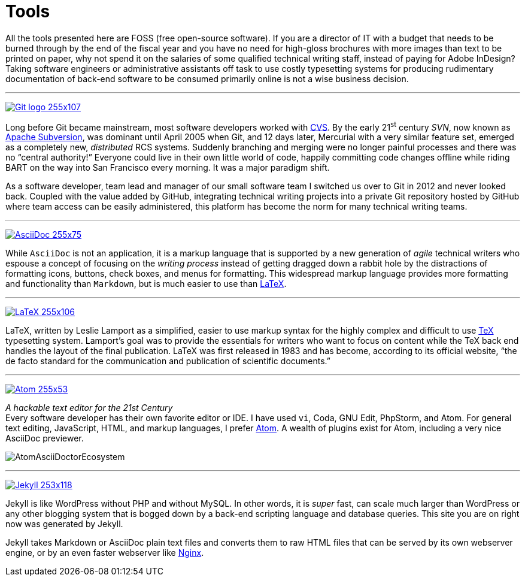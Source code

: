 = Tools
:page-description: Tools for Technical Writers who practice the new, lightweight, markup-based, agile workflow that places more emphasis on writing actual content instead of wasting time on figuring out text formatting and layout issues.
:page-layout: page
:page-permalink: /tools
:imagesdir: assets
:experimental: true

All the tools presented here are FOSS (free open-source software).
If you are a director of IT with a budget that needs to be burned through by the end of the fiscal year and you have no need for high-gloss brochures with more images than text to be printed on paper, why not spend it on the salaries of some qualified technical writing staff, instead of paying for Adobe InDesign?
Taking software engineers or administrative assistants off task to use costly typesetting systems for producing rudimentary documentation of back-end software to be consumed primarily online is not a wise business decision.

''''

https://git-scm.com/[image:Git-logo_255x107.png[]]

Long before Git became mainstream, most software developers worked with https://en.wikipedia.org/wiki/Concurrent_Versions_System[CVS]. By the early 21^st^ century _SVN_, now known as https://subversion.apache.org/[Apache Subversion], was dominant until April 2005 when Git, and 12 days later, Mercurial with a very similar feature set, emerged as a completely new, _distributed_ RCS systems.
Suddenly branching and merging were no longer painful processes and there was no "`central authority!`"
Everyone could live in their own little world of code, happily committing code changes offline while riding BART on the way into San Francisco every morning.
It was a major paradigm shift.

As a software developer, team lead and manager of our small software team I switched us over to Git in 2012 and never looked back.
Coupled with the value added by GitHub, integrating technical writing projects into a private Git repository hosted by GitHub where team access can be easily administered, this platform has become the norm for many technical writing teams.

''''

http://asciidoc.org/[image:AsciiDoc_255x75.png[]]

While `AsciiDoc` is not an application, it is a markup language that is supported by a new generation of _agile_ technical writers who espouse a concept of focusing on the _writing process_ instead of getting dragged down a rabbit hole by the distractions of formatting icons, buttons, check boxes, and menus for formatting.
This widespread markup language provides more formatting and functionality than `Markdown`, but is much easier to use than https://en.wikipedia.org/wiki/LaTeX#Example[LaTeX].

''''

https://www.latex-project.org/[image:LaTeX_255x106.png[]]

LaTeX, written by Leslie Lamport as a simplified, easier to use markup syntax for the highly complex and difficult to use https://en.wikipedia.org/wiki/TeX[TeX] typesetting system. Lamport`'s goal was to provide the essentials for writers who want to focus on content while the TeX back end handles the layout of the final publication.  LaTeX was first released in 1983 and has become, according to its official website, "`the de facto standard for the communication and publication of scientific documents.`"

''''

https://atom.io/[image:Atom_255x53.png[]]

_A hackable text editor for the 21st Century_ +
Every software developer has their own favorite editor or IDE.  I have used `vi`, Coda, GNU Edit, PhpStorm, and Atom.  For general text editing, JavaScript, HTML, and markup languages, I prefer https://en.wikipedia.org/wiki/Atom_(text_editor)[Atom]. A wealth of plugins exist for Atom, including a very nice AsciiDoc previewer.

image:AtomAsciiDoctorEcosystem.png[]


''''

https://jekyllrb.com/[image:Jekyll_253x118.png[]]

Jekyll is like WordPress without PHP and without MySQL. In other words, it is _super_ fast, can scale much larger than WordPress or any other blogging system that is bogged down by a back-end scripting language and database queries. This site you are on right now was generated by Jekyll.

Jekyll takes Markdown or AsciiDoc plain text files and converts them to raw HTML files that can be served by its own webserver engine, or by an even faster webserver like https://en.wikipedia.org/wiki/Nginx[Nginx].
